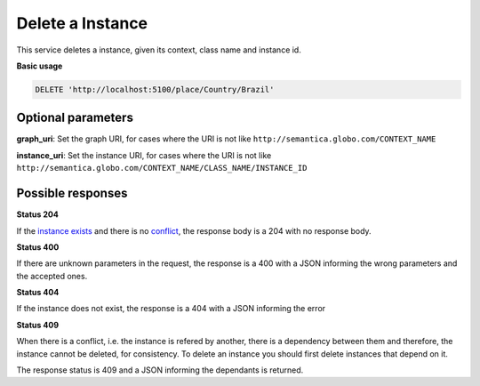 Delete a Instance
=================

This service deletes a instance, given its context, class name and instance id.

**Basic usage**

.. code-block:: http

  DELETE 'http://localhost:5100/place/Country/Brazil'

Optional parameters
-------------------

**graph_uri**: Set the graph URI, for cases where the URI is not like ``http://semantica.globo.com/CONTEXT_NAME``

**instance_uri**: Set the instance URI, for cases where the URI is not like ``http://semantica.globo.com/CONTEXT_NAME/CLASS_NAME/INSTANCE_ID``

Possible responses
-------------------

**Status 204**

If the `instance exists`_ and there is no conflict_, the response body is a 204 with no response body.

**Status 400**

If there are unknown parameters in the request, the response is a 400
with a JSON informing the wrong parameters and the accepted ones.

.. include :: examples/delete_instance_400.rst

**Status 404**

.. _`instance exists`:

If the instance does not exist, the response is a 404 with a JSON
informing the error

.. include :: examples/delete_instance_404.rst

**Status 409**

.. _conflict:

When there is a conflict, i.e. the instance is refered by another, there is a dependency between them and
therefore, the instance cannot be deleted, for consistency. To delete an instance you should first delete
instances that depend on it.

The response status is 409 and a JSON informing the dependants is returned.

.. include :: examples/delete_instance_409.rst
